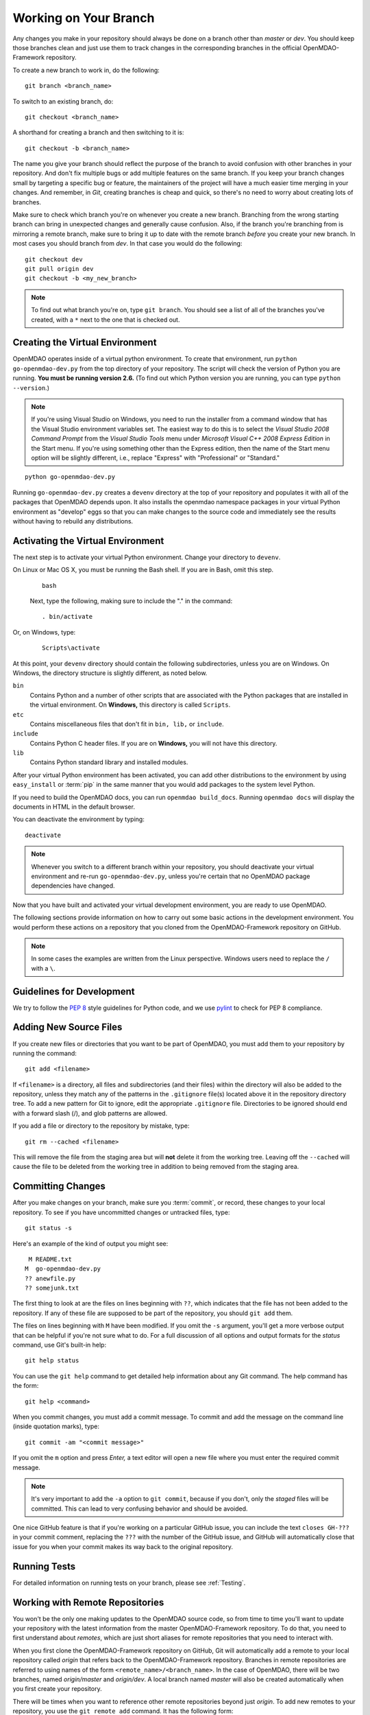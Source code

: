 .. index:: branch; working on

.. _Working-on-Your-Branch:

Working on Your Branch
======================

Any changes you make in your repository should always be done on a branch other
than *master* or *dev*.  You should keep those branches clean and just use them
to track changes in the corresponding branches in the official OpenMDAO-Framework
repository.

To create a new branch to work in, do the following:

::

   git branch <branch_name>
   

To switch to an existing branch, do:

::

   git checkout <branch_name>
   

A shorthand for creating a branch and then switching to it is:

::

   git checkout -b <branch_name>


The name you give your branch should reflect the purpose of the branch to
avoid confusion with other branches in your repository. And don't fix multiple
bugs or add multiple features on the same branch. If you keep your branch
changes small by targeting a specific bug or feature, the maintainers of the
project will have a much easier time merging in your changes. And remember, in
*Git*, creating branches is cheap and quick, so there's no need to worry about
creating lots of branches.

Make sure to check which branch you're on whenever you create a new branch.
Branching from the wrong starting branch can bring in unexpected changes and
generally cause confusion. Also, if the branch you're branching from is
mirroring a remote branch, make sure to bring it up to date with the remote
branch *before* you create your new branch. In most cases you should branch
from *dev*.  In that case you would do the following:

::

   git checkout dev
   git pull origin dev
   git checkout -b <my_new_branch>
   
   
.. note:: To find out what branch you're on, type ``git branch``. You should see 
      a list of all of the branches you've created, with a ``*`` next to the one
      that is checked out.


.. _Creating-the-Virtual-Environment:


Creating the Virtual Environment
--------------------------------

OpenMDAO operates inside of a virtual python environment. To create that environment, 
run ``python go-openmdao-dev.py`` from the top directory of your
repository. The script will check the version of Python you are running. **You must
be running version 2.6.** (To find out which Python version you are
running, you can type ``python --version``.)


.. note:: If you're using Visual Studio on Windows, you need to run the installer from a 
   command window that has the Visual Studio environment variables set. The
   easiest way to do this is to select the *Visual Studio 2008 Command Prompt*
   from the *Visual Studio Tools* menu under *Microsoft Visual C++ 2008
   Express Edition* in the Start menu. If you're using something other than
   the Express edition, then the name of the Start menu option will be
   slightly different, i.e., replace "Express" with "Professional" or
   "Standard."


::

   python go-openmdao-dev.py
   
Running ``go-openmdao-dev.py`` creates a ``devenv`` directory at the top of
your repository and populates it with all of the packages that OpenMDAO
depends upon. It also installs the openmdao namespace packages in your virtual
Python environment as "develop" eggs so that you can make changes to the
source code and immediately see the results without having to rebuild any
distributions.

      
.. _Activating-the-Virtual-Environment:

Activating the Virtual Environment
----------------------------------

The next step is to activate your virtual Python environment. Change your directory to
``devenv``. 

On Linux or Mac OS X, you must be running the Bash shell. If you are in Bash, omit this step.

  ::

     bash
   
 
  Next, type the following, making sure to include the "." in the command:

  ::

     . bin/activate



Or, on Windows, type:

  ::

     Scripts\activate

At this point, your ``devenv`` directory should contain the following subdirectories, unless you are
on Windows. On Windows, the directory structure is slightly different, as noted below.

``bin`` 
    Contains Python and a number of other scripts that are associated with the Python
    packages that are installed in the virtual environment. On **Windows,** this
    directory is called ``Scripts``.

``etc``
    Contains miscellaneous files that don't fit in ``bin, lib,`` or ``include``.
    
``include``
    Contains Python C header files. If you are on **Windows,** you will not have this directory.


``lib``
    Contains Python standard library and installed modules.

After your virtual Python environment has been activated, you can add other 
distributions to the environment by using ``easy_install`` or :term:`pip` in
the same manner that you would add packages to the system level Python.

If you need to build the OpenMDAO docs, you can run ``openmdao build_docs``.
Running ``openmdao docs`` will display the documents in HTML in the default browser.

You can deactivate the environment by typing:


:: 

  deactivate
  
 
  
.. note:: Whenever you switch to a different branch within your repository,
   you should deactivate your virtual environment and re-run
   ``go-openmdao-dev.py``, unless you're certain that no OpenMDAO package
   dependencies have changed.



Now that you have built and activated your virtual development environment,
you are ready to use OpenMDAO.

The following sections provide information on how to carry out some basic
actions in the development environment. You would perform these actions on a
repository that you cloned from the OpenMDAO-Framework repository on GitHub.

.. note::  In some cases the examples are written from the Linux perspective. 
   Windows users need to replace the ``/`` with a ``\``.

.. index:: pair: source code; editing and debugging
.. index:: pair: source files; adding
.. index:: guidelines

Guidelines for Development
--------------------------

We try to follow the `PEP 8`__ style guidelines for Python code, and we use `pylint`__ 
to check for PEP 8 compliance.

.. __: http://www.python.org/dev/peps/pep-0008
.. __: http://www.logilab.org/857


Adding New Source Files
-----------------------

If you create new files or directories that you want to be part of OpenMDAO, you
must add them to your repository by running the command:

::

   git add <filename>
        
If ``<filename>`` is a directory, all files and subdirectories (and their
files) within the directory will also be added to the repository, unless they
match any of the patterns in the ``.gitignore`` file(s) located above it in
the repository directory tree. To add a new pattern for Git to ignore, edit the
appropriate ``.gitignore`` file.  Directories to be ignored should end with a 
forward slash (/), and glob patterns are allowed.


If you add a file or directory to the repository by mistake, type:

::

   git rm --cached <filename>
   
This will remove the file from the staging area but will **not** delete it from the
working tree.  Leaving off the ``--cached`` will cause the file to be deleted from
the working tree in addition to being removed from the staging area.


.. index:: Committing changes

.. _Committing-changes:

Committing Changes 
------------------

After you make changes on your branch, make sure you :term:`commit`, or
record, these changes to your local repository. To see if you have uncommitted
changes or untracked files, type:

::

   git status -s
  

Here's an example of the kind of output you might see:

::

    M README.txt
   M  go-openmdao-dev.py
   ?? anewfile.py
   ?? somejunk.txt


The first thing to look at are the files on lines beginning with ``??``, which indicates
that the file has not been added to the repository.  If any of these file are supposed
to be part of the repository, you should ``git add`` them.

The files on lines beginning with ``M`` have been modified. If you omit the ``-s`` argument,
you'll get a more verbose output that can be helpful if you're not sure what to do.
For a full discussion of all options and output formats for the *status* command,
use Git's built-in help:

::

   git help status
   

You can use the ``git help`` command to get detailed help information about
any Git command.  The help command has the form:

::

   git help <command>


When you commit changes, you must add a commit message. To commit and add the
message on the command line (inside quotation marks), type:

::

  git commit -am "<commit message>"

If you omit the ``m`` option and press *Enter,* a text editor will open a
new file where you must enter the required commit message.  

.. note:: It's very important to add the ``-a`` option to ``git commit``,
   because if you don't, only the *staged* files will be committed.  This can lead
   to very confusing behavior and should be avoided.

One nice GitHub feature is that if you're working on a particular GitHub
issue, you can include the text ``closes GH-???`` in your commit comment,
replacing the ``???`` with the number of the GitHub issue, and GitHub will
automatically close that issue for you when your commit makes its way back to
the original repository.


Running Tests
-------------

For detailed information on running tests on your branch, please see :ref:`Testing`.



.. _Working_with_Remote_Repositories:

Working with Remote Repositories
--------------------------------

You won't be the only one making updates to the OpenMDAO source code, so from
time to time you'll want to update your repository with the latest information
from the master OpenMDAO-Framework repository. To do that, you need
to first understand about *remotes*, which are just short aliases for remote
repositories that you need to interact with.

When you first clone the OpenMDAO-Framework repository on GitHub, Git will
automatically add a remote to your local repository called *origin* that
refers back to the OpenMDAO-Framework repository. Branches in remote
repositories are referred to using names of the form
``<remote_name>/<branch_name>``. In the case of OpenMDAO, there will be two
branches, named *origin/master* and *origin/dev*. A local branch named
*master* will also be created automatically when you first create your
repository.

There will be times when you want to reference other remote repositories
beyond just *origin*.  To add new remotes to your repository, you use
the ``git remote add`` command. It has the following form:

::

   git remote add <shortname> <url>
   

Assuming that you have created a personal fork of the OpenMDAO-Framework
repository as discussed in
:ref:`Making-a-Personal-Fork-of-OpenMDAO-Framework`, you can now add a remote
for it called *myfork*.


::

   git remote add myfork http://userid@github.com/userid/OpenMDAO-Framework.git
   
where *userid* is your Github userid.


Using the ``git remote`` command with no arguments will give a list of
the remotes that you currently reference in your repository.


To update references to remote branches in your local repository, you
need to *fetch* their data from the remote repository they live in. For
example, to get the latest updates from *origin*, you would enter:

::

   git fetch origin
   
   
This just updates your repository database with new data from origin's remote
branches, but to update your local branch, you'll have to merge the
remote branch with yours. For example, say someone updated the *dev* branch in
the official OpenMDAO-Framework repository and you want to update your current branch
with those changes. Assuming you've already fetched the data from origin using
``git fetch origin``, you can merge it to your current branch using:

::

   git merge origin/dev
   

Or you can also use the *pull* command, which combines a fetch and a merge:

::

   git pull origin dev
   

When you merge another branch into yours, if there are any changes to the
``go-openmdao-dev.py`` file or to any of the ``setup.py`` files in the source
tree, it's a good idea to remove the old virtual environment and build a new
one to ensure that the correct packages will be used based on the
correct package dependencies for the current code snapshot. To do this, first
make sure your virtual environment is deactivated by typing ``deactivate``,
then remove the ``devenv`` directory from the top level of the repository,
then run ``python go-openmdao-dev.py`` again. Then reactivate your virtual
environment.


After a merge, it's good practice to confirm that all tests still pass by typing:

::

  openmdao_test
  
 
You are now ready to continue development on your branch.


.. _if-you-have-a-conflict:

**- If you HAVE a conflict,** the ``git merge <branchname>`` command will fail.  Here's
an example of a failed merge:

::


   $ git merge somebranch
   Auto-merging somefile.txt
   CONFLICT (content): Merge conflict in somefile.txt
   Automatic merge failed; fix conflicts and then commit the result.


If you do a ``git status`` after a failed merge, all of the files with conflicts 
will be listed as *unmerged*.

The unmerged file will contain a section for each conflict that includes contributions
from the two merged branches.  Each contribution is clearly delimited, so it's possible
to just fire up your favorite editor and update the conflicts in each file.  It's 
easier though if you use the ``git mergetool`` command, which will bring up a graphical
three way diff tool that should make it a lot easier to see what's going on.  The
particular diff tool that is used depends on the platform where you run the command.
You can edit your personal Git configuration to make it use whatever your favorite
graphical diff tool may be.

Once you've updated the conflicted files, you tell Git that the conflicts are resolved
by running ``git add`` on each file. After resolving all conflicts, run ``openmdao_test``
to verify that everything is in working order, then commit the changes from the
merge:

::


   git commit -am "<commit comment>"


.. index:: branch; pushing to GitHub

Contributing Your Changes
--------------------------

At some point you'll finish adding your new feature or implementing your bug
fix, and you'll want to get your changes into the official version of OpenMDAO.
Here's a little checklist to go through to make sure that your update is
actually finished:

1. If you've changed anything that needs to be documented, update the OpenMDAO docs.
2. If you updated the docs, rebuild them by running ``openmdao build_docs`` to make sure
   that you didn't break them.
3. Add unit tests for whatever functionality you updated.  If it was a bug fix, put in a test
   that shows the bug is fixed. If you added a new feature, then add some tests to verify
   that it works as expected.
4. Run the OpenMDAO test suite using the ``openmdao_test`` command.  If any tests fail,
   fix them and rerun the tests until they all pass.

Once you've done all of these things, you're ready to push your changes up to
your personal OpenMDAO fork and ask the OpenMDAO maintainers to merge your changes
into the official *dev* branch.

To push the changes from your ``<branchname>`` branch up to your fork, which you
earlier named *myfork*, use the ``git push`` command:

::

   git push myfork <branchname>


Once that's done, ``myfork/<branchname>`` will have your changes and you can make a pull
request to the OpenMDAO maintainers.  To issue a pull request, follow these steps:

1. Go to the page for your personal OpenMDAO fork on GitHub. (You must be logged in to GitHub.)

   To get there from your user page, select the branch that you pushed up to GitHub. For example, in the
   figure below under **Public Activity** you see a ``play_branch`` that pziegfeld created from her
   personal ``OpenMDAO-Framework`` fork (circled in red) and pushed up to GitHub. If pziegfeld clicked
   on ``play_branch``, it would take her to that branch on her personal fork.

.. figure:: user_page1.png
   :align: center
   
   User Page Showing the OpenMDAO-Framework Fork (left side of page) and the Branch to be Pulled (circled)
   
|    
   
   Alternatively, pziegfeld could select ``OpenMDAO-Framework``, the fork listed under **Repositories**
   (circled in green above). If she did that, when she goes to her personal OpenMDAO fork page she would
   be on the `master` branch.  In the next figure, on the right side of the page, it shows that the 
   `Current branch` (circled in green) is the master. 

      
.. figure:: personal_fork1.png
   :align: center
   
   Example Page for a Personal OpenMDAO Fork 
  
   
2. If you are on the master branch as in the above figure, you need to switch branches before issuing a
   pull request. Click on down arrow next to the current branch name. A drop-down list of branches will
   appear in alphabetical order. Scroll down until you find the desired branch. If you mouse over the
   branch name, it will be highlighted and a check mark will appear in front of it. Click on the branch
   name to go to that branch. 


3. Once you're on the correct branch, click on the *Pull Request* button located in the upper right of
   the page (circled in red above). 


4. You will be prompted to fill in a description of your changes. The message near the top of the page should read
   something like:

   :: 
   
     You're asking OpenMDAO to pull 1 commit into OpenMDAO:dev from <userid>:<branchname>",
     where <userid> is your GitHub userid and <branchname> is the name of the branch to
     be pulled.  If the source and destination branches are correct, push the 
     "Send Pull Request" button.  Otherwise, click on "Change Commits and modify the
     branch names.

After you have submitted your pull request, one of the maintainers will review the changes on your branch
and decide whether to approve it.
